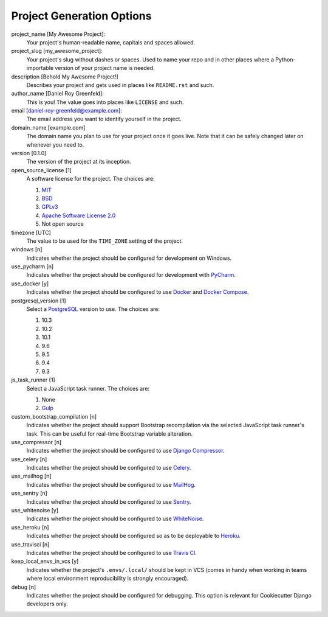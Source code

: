 Project Generation Options
==========================

project_name [My Awesome Project]:
    Your project's human-readable name, capitals and spaces allowed.

project_slug [my_awesome_project]:
    Your project's slug without dashes or spaces. Used to name your repo
    and in other places where a Python-importable version of your project name
    is needed.

description [Behold My Awesome Project!]
    Describes your project and gets used in places like ``README.rst`` and such.

author_name [Daniel Roy Greenfeld]:
    This is you! The value goes into places like ``LICENSE`` and such.

email [daniel-roy-greenfeld@example.com]:
    The email address you want to identify yourself in the project.

domain_name [example.com]
    The domain name you plan to use for your project once it goes live.
    Note that it can be safely changed later on whenever you need to.

version [0.1.0]
    The version of the project at its inception.

open_source_license [1]
    A software license for the project. The choices are:

    1. MIT_
    2. BSD_
    3. GPLv3_
    4. `Apache Software License 2.0`_
    5. Not open source

timezone [UTC]
    The value to be used for the ``TIME_ZONE`` setting of the project.

windows [n]
    Indicates whether the project should be configured for development on Windows.

use_pycharm [n]
    Indicates whether the project should be configured for development with PyCharm_.

use_docker [y]
    Indicates whether the project should be configured to use Docker_ and `Docker Compose`_.

postgresql_version [1]
    Select a PostgreSQL_ version to use. The choices are:

    1. 10.3
    2. 10.2
    3. 10.1
    4. 9.6
    5. 9.5
    6. 9.4
    7. 9.3

js_task_runner [1]
    Select a JavaScript task runner. The choices are:

    1. None
    2. Gulp_

custom_bootstrap_compilation [n]
    Indicates whether the project should support Bootstrap recompilation
    via the selected JavaScript task runner's task. This can be useful
    for real-time Bootstrap variable alteration.

use_compressor [n]
    Indicates whether the project should be configured to use `Django Compressor`_.

use_celery [n]
    Indicates whether the project should be configured to use Celery_.

use_mailhog [n]
    Indicates whether the project should be configured to use MailHog_.

use_sentry [n]
    Indicates whether the project should be configured to use Sentry_.

use_whitenoise [y]
    Indicates whether the project should be configured to use WhiteNoise_.

use_heroku [n]
    Indicates whether the project should be configured so as to be deployable
    to Heroku_.

use_travisci [n]
    Indicates whether the project should be configured to use `Travis CI`_.

keep_local_envs_in_vcs [y]
    Indicates whether the project's ``.envs/.local/`` should be kept in VCS
    (comes in handy when working in teams where local environment reproducibility
    is strongly encouraged).

debug [n]
    Indicates whether the project should be configured for debugging.
    This option is relevant for Cookiecutter Django developers only.


.. _MIT: https://opensource.org/licenses/MIT
.. _BSD: https://opensource.org/licenses/BSD-3-Clause
.. _GPLv3: https://www.gnu.org/licenses/gpl.html
.. _Apache Software License 2.0: http://www.apache.org/licenses/LICENSE-2.0

.. _PyCharm: https://www.jetbrains.com/pycharm/

.. _Docker: https://github.com/docker/docker
.. _Docker Compose: https://docs.docker.com/compose/

.. _PostgreSQL: https://www.postgresql.org/docs/

.. _Gulp: https://github.com/gulpjs/gulp

.. _Django Compressor: https://github.com/django-compressor/django-compressor

.. _Celery: https://github.com/celery/celery

.. _MailHog: https://github.com/mailhog/MailHog

.. _Sentry: https://github.com/getsentry/sentry

.. _WhiteNoise: https://github.com/evansd/whitenoise

.. _Heroku: https://github.com/heroku/heroku-buildpack-python

.. _Travis CI: https://travis-ci.org/
